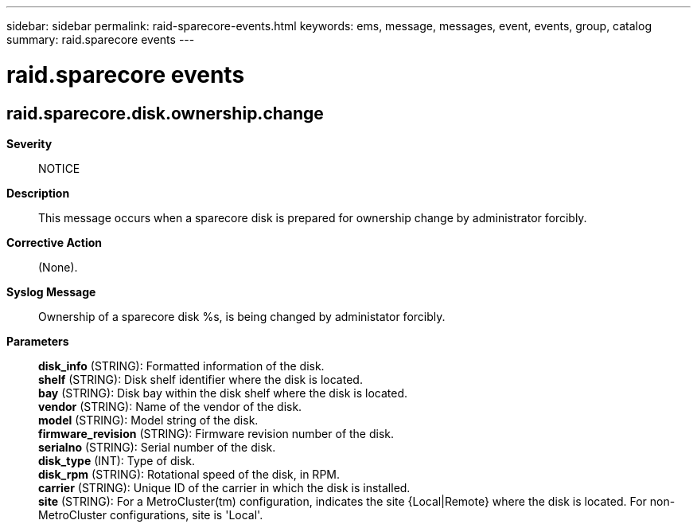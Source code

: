 ---
sidebar: sidebar
permalink: raid-sparecore-events.html
keywords: ems, message, messages, event, events, group, catalog
summary: raid.sparecore events
---

= raid.sparecore events
:toclevels: 1
:hardbreaks:
:nofooter:
:icons: font
:linkattrs:
:imagesdir: ./media/

== raid.sparecore.disk.ownership.change
*Severity*::
NOTICE
*Description*::
This message occurs when a sparecore disk is prepared for ownership change by administrator forcibly.
*Corrective Action*::
(None).
*Syslog Message*::
Ownership of a sparecore disk %s, is being changed by administator forcibly.
*Parameters*::
*disk_info* (STRING): Formatted information of the disk.
*shelf* (STRING): Disk shelf identifier where the disk is located.
*bay* (STRING): Disk bay within the disk shelf where the disk is located.
*vendor* (STRING): Name of the vendor of the disk.
*model* (STRING): Model string of the disk.
*firmware_revision* (STRING): Firmware revision number of the disk.
*serialno* (STRING): Serial number of the disk.
*disk_type* (INT): Type of disk.
*disk_rpm* (STRING): Rotational speed of the disk, in RPM.
*carrier* (STRING): Unique ID of the carrier in which the disk is installed.
*site* (STRING): For a MetroCluster(tm) configuration, indicates the site {Local|Remote} where the disk is located. For non-MetroCluster configurations, site is 'Local'.
